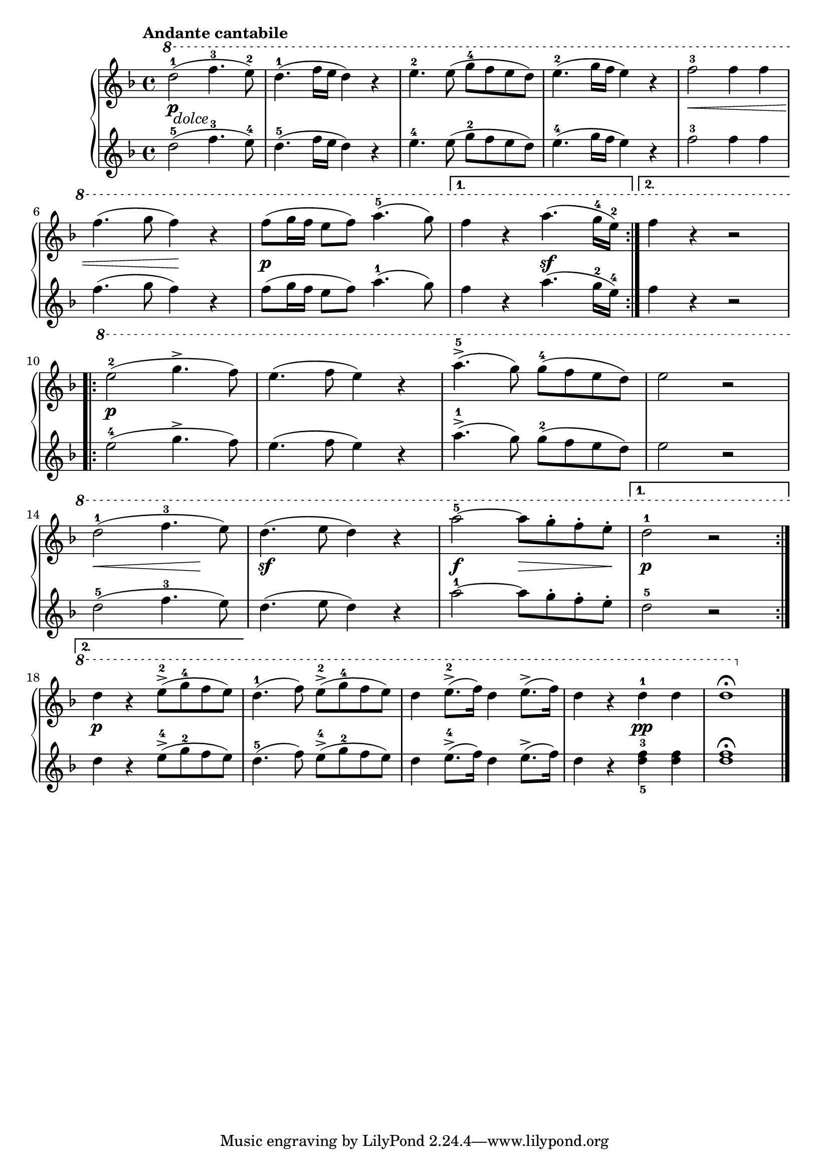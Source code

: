 \version "2.19.30"

primoDynamics =  {
    s16\p s16_\markup\italic{dolce} s8 s4 s2 s1 s1 s1 s4\< s2 s2 s4 s4\! s4
    s1\p s2 s2\sf s1 s1\p s1
    s1 s1 s4\< s2 s4\! s1\sf s2\f s8\> s4 s8\! s1\p
    s1\p s1 s1 s2 s2\pp s1
}

primoUp =  {
	\tempo "Andante cantabile"
    \time 4/4
    \clef treble
    \key f \major
    \relative c''' {
        	\ottava #1
	\accidentalStyle modern
	\repeat volta 2 {
	    d2(-1 f4.-3 e8)-2
	    d4.(-1 f16 e d4) r
	    e4.-2 e8( g[-4 f e d])
	    e4.(-2 g16 f e4) r
            f2-3 f4 f4
            \break %6

	    f4.( g8 f4) r
	    f8( g16 f e8 f) a4.(-5 g8)
	}
	\alternative {
	    {f4 r a4.( g16-4 e)-2 }
	    {f4 r r2}
	}
\break %10
	\repeat volta 2 {
	    e2(-2 g4.-> f8)
	    e4.( f8 e4) r

	    a4.(->-5 g8) g(-4 f e d)
	    e2 r
\break %14
	    d(-1 f4.-3 e8)
	    d4.( e8 d4) r
	    a'2-5~a8 g-. f-. e-.
	}
	\alternative {
	    { d2-1 r }
	    { 
	    	\break %18
	    	d4 r e8(-2-> g-4 f e) }
	}
	d4.(-1 f8) e(-2-> g-4 f e)
	d4 e8.(-2-> f16) d4 e8.(-> f16)
	d4 r d-1 d
	d1\fermata\bar"|."
    }
}

primoDown =  {
    \time 4/4
    \clef treble
    \key f \major
    \relative c'' {
	\accidentalStyle modern
	\repeat volta 2 {
	    d2(-5 f4.-3 e8)-4
	    d4.(-5 f16 e d4) r
	    e4.-4 e8( g[-2 f e d])
	    e4.(-4 g16 f e4) r
            f2-3 f4 f4

	    f4.( g8 f4) r
	    f8( g16 f e8 f) a4.(-1 g8)
	}
	\alternative {
	    {f4 r a4.( g16-2 e)-4 }
	    {f4 r r2}
	}
	\repeat volta 2 {
	    e2(-4 g4.-> f8)
	    e4.( f8 e4) r

	    a4.(->-1 g8) g(-2 f e d)
	    e2 r
	    d(-5 f4.-3 e8)
	    d4.( e8 d4) r
	    a'2-1~a8 g-. f-. e-.
	}
	\alternative {
	    { d2-5 r }
	    { d4 r e8(-4-> g-2 f e) }
	}
	d4.(-5 f8) e(-4-> g-2 f e)
	d4 e8.(-4-> f16) d4 e8.(-> f16)
	d4 r <d-5 f-3> <d f>
	<d f>1\fermata\bar"|."
    }
}


\score{
    \new PianoStaff  <<
	\new Staff = "up"   \primoUp
	\new Dynamics = "dynamics" \primoDynamics
	\new Staff = "down" \primoDown
    >>
 }


